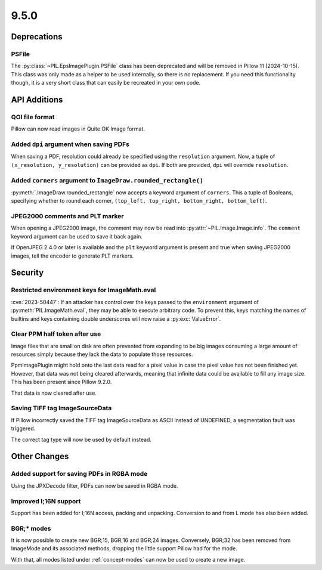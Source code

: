 9.5.0
-----

Deprecations
============

PSFile
^^^^^^

The :py:class:`~PIL.EpsImagePlugin.PSFile` class has been deprecated and will
be removed in Pillow 11 (2024-10-15). This class was only made as a helper to
be used internally, so there is no replacement. If you need this functionality
though, it is a very short class that can easily be recreated in your own code.

API Additions
=============

QOI file format
^^^^^^^^^^^^^^^

Pillow can now read images in Quite OK Image format.

Added ``dpi`` argument when saving PDFs
^^^^^^^^^^^^^^^^^^^^^^^^^^^^^^^^^^^^^^^

When saving a PDF, resolution could already be specified using the
``resolution`` argument. Now, a tuple of ``(x_resolution, y_resolution)`` can
be provided as ``dpi``. If both are provided, ``dpi`` will override
``resolution``.

Added ``corners`` argument to ``ImageDraw.rounded_rectangle()``
^^^^^^^^^^^^^^^^^^^^^^^^^^^^^^^^^^^^^^^^^^^^^^^^^^^^^^^^^^^^^^^

:py:meth:`.ImageDraw.rounded_rectangle` now accepts a keyword argument of
``corners``. This a tuple of Booleans, specifying whether to round each corner,
``(top_left, top_right, bottom_right, bottom_left)``.

JPEG2000 comments and PLT marker
^^^^^^^^^^^^^^^^^^^^^^^^^^^^^^^^

When opening a JPEG2000 image, the comment may now be read into
:py:attr:`~PIL.Image.Image.info`. The ``comment`` keyword argument can be used
to save it back again.

If OpenJPEG 2.4.0 or later is available and the ``plt`` keyword argument
is present and true when saving JPEG2000 images, tell the encoder to generate
PLT markers.

Security
========

Restricted environment keys for ImageMath.eval
^^^^^^^^^^^^^^^^^^^^^^^^^^^^^^^^^^^^^^^^^^^^^^

:cve:`2023-50447`: If an attacker has control over the keys passed to the
``environment`` argument of :py:meth:`PIL.ImageMath.eval`, they may be able to execute
arbitrary code. To prevent this, keys matching the names of builtins and keys
containing double underscores will now raise a :py:exc:`ValueError`.

Clear PPM half token after use
^^^^^^^^^^^^^^^^^^^^^^^^^^^^^^

Image files that are small on disk are often prevented from expanding to be
big images consuming a large amount of resources simply because they lack the
data to populate those resources.

PpmImagePlugin might hold onto the last data read for a pixel value in case the
pixel value has not been finished yet. However, that data was not being cleared
afterwards, meaning that infinite data could be available to fill any image
size. This has been present since Pillow 9.2.0.

That data is now cleared after use.

Saving TIFF tag ImageSourceData
^^^^^^^^^^^^^^^^^^^^^^^^^^^^^^^

If Pillow incorrectly saved the TIFF tag ImageSourceData as ASCII instead of
UNDEFINED, a segmentation fault was triggered.

The correct tag type will now be used by default instead.

Other Changes
=============

Added support for saving PDFs in RGBA mode
^^^^^^^^^^^^^^^^^^^^^^^^^^^^^^^^^^^^^^^^^^

Using the JPXDecode filter, PDFs can now be saved in RGBA mode.

Improved I;16N support
^^^^^^^^^^^^^^^^^^^^^^

Support has been added for I;16N access, packing and unpacking. Conversion to
and from L mode has also been added.

BGR;* modes
^^^^^^^^^^^

It is now possible to create new BGR;15, BGR;16 and BGR;24 images. Conversely, BGR;32
has been removed from ImageMode and its associated methods, dropping the little support
Pillow had for the mode.

With that, all modes listed under :ref:`concept-modes` can now be used to create a new
image.
